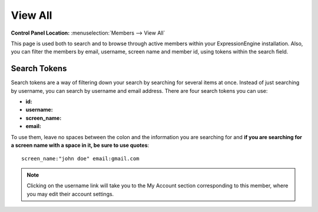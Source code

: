 View All
========

.. rst-class:: cp-path

**Control Panel Location:** :menuselection:`Members --> View All`

This page is used both to search and to browse 
through active members within your ExpressionEngine installation. Also,
you can filter the members by email, username, screen name and member
id, using tokens within the search field.

Search Tokens
-------------

Search tokens are a way of filtering down your search by searching for
several items at once. Instead of just searching by username, you can 
search by username and email address. There are four search tokens you
can use:

- **id:**
- **username:**
- **screen_name:**
- **email:** 

To use them, leave no spaces between the colon and the information you are
searching for and **if you are searching for a screen name with a space
in it, be sure to use quotes**::

	screen_name:"john doe" email:gmail.com

|View Members Page|

.. note:: Clicking on the username link will take you to the My Account
   section corresponding to this member, where you may edit their account
   settings.

.. |View Members Page| image:: ../../images/view_members.png
